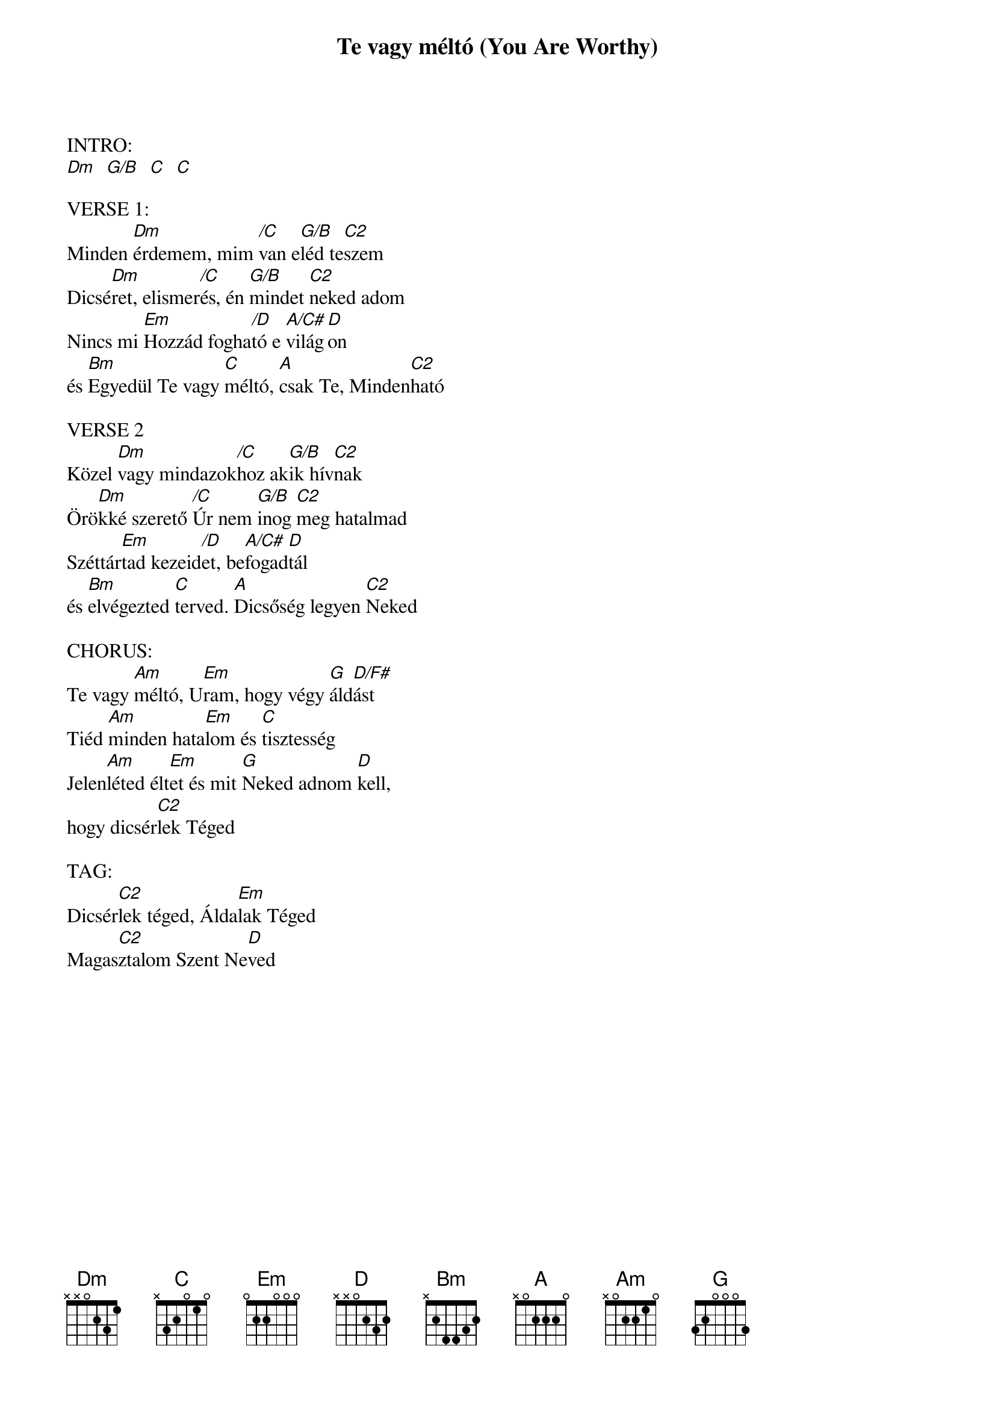 {title: Te vagy méltó (You Are Worthy)}
{key: G}
{tempo: }
{time: 4/4}
{duration: 0}


INTRO:
[Dm]  [G/B]  [C]  [C]

VERSE 1:
Minden [Dm]érdemem, mim [/C]van e[G/B]léd te[C2]szem
Dicsé[Dm]ret, elismer[/C]és, én [G/B]mindet [C2]neked adom
Nincs mi [Em]Hozzád fogha[/D]tó e [A/C#]világ[D]on
és [Bm]Egyedül Te vagy [C]méltó, [A]csak Te, Minden[C2]ható

VERSE 2
Közel [Dm]vagy mindazok[/C]hoz ak[G/B]ik hív[C2]nak
Örö[Dm]kké szerető [/C]Úr nem [G/B]inog [C2]meg hatalmad
Széttár[Em]tad kezeid[/D]et, be[A/C#]fogad[D]tál
és [Bm]elvégezted [C]terved. [A]Dicsőség legyen [C2]Neked

CHORUS:
Te vagy [Am]méltó, U[Em]ram, hogy végy [G]áld[D/F#]ást
Tiéd [Am]minden hata[Em]lom és [C]tisztesség
Jelen[Am]léted élt[Em]et és mit [G]Neked adnom [D]kell,
hogy dicsér[C2]lek Téged

TAG:
Dicsér[C2]lek téged, Álda[Em]lak Téged
Magas[C2]ztalom Szent Ne[D]ved
